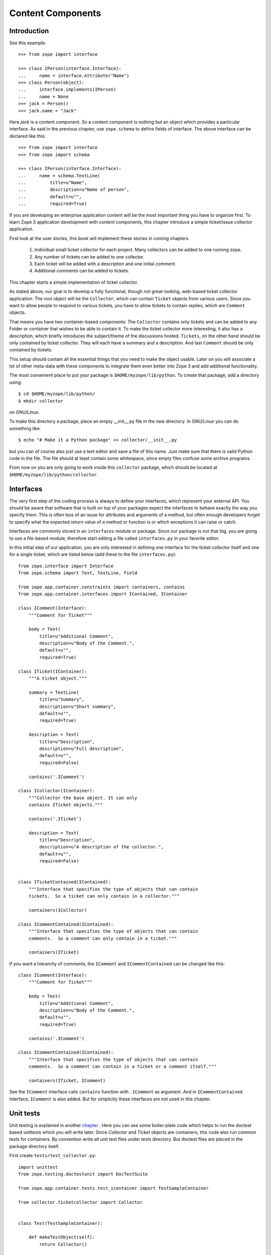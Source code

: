 Content Components
==================

Introduction
------------

See this example::

  >>> from zope import interface

  >>> class IPerson(interface.Interface):
  ...     name = interface.Attribute("Name")
  >>> class Person(object):
  ...     interface.implements(IPerson)
  ...     name = None
  >>> jack = Person()
  >>> jack.name = "Jack"

Here `jack` is a content component.  So a content component is nothing but an
object which provides a particular interface.  As said in the previous chapter,
use ``zope.schema`` to define fields of interface.  The above interface can be
declared like this::

  >>> from zope import interface
  >>> from zope import schema

  >>> class IPerson(interface.Interface):
  ...     name = schema.TextLine(
  ...         title=u"Name",
  ...         description=u"Name of person",
  ...         default=u"",
  ...         required=True)

If you are developing an enterprise application content will be the most
important thing you have to organize first.  To learn Zope 3 application
development with content components, this chapter introduce a simple
ticket/issue collector application.

First look at the user stories, this book will implement these stories in
coming chapters.

  1. Individual small ticket collector for each project.  Many collectors can
     be added to one running zope.

  2. Any number of tickets can be added to one collector.

  3. Each ticket will be added with a description and one initial comment.

  4. Additional comments can be added to tickets.

This chapter starts a simple implementation of ticket collector.

As stated above, our goal is to develop a fully functional, though not
great-looking, web-based ticket collector application.  The root object will be
the ``Collector``, which can contain ``Ticket`` objects from various users.
Since you want to allow people to respond to various tickets, you have to allow
tickets to contain replies, which are ``Comment`` objects.

That means you have two container-based components: The ``Collector`` contains
only tickets and can be added to any Folder or container that wishes to be able
to contain it.  To make the ticket collector more interesting, it also has a
description, which briefly introduces the subject/theme of the discussions
hosted.  ``Tickets``, on the other hand should be only contained by ticket
collector.  They will each have a summary and a description.  And last
``Comment`` should be only contained by tickets.

This setup should contain all the essential things that you need to make the
object usable.  Later on you will associate a lot of other meta-data with these
components to integrate them even better into Zope 3 and add additional
functionality.

The most convenient place to put your package is ``$HOME/myzope/lib/python``.
To create that package, add a directory using::

  $ cd $HOME/myzope/lib/python/
  $ mkdir collector

on GNU/Linux.

To make this directory a package, place an empty __init__.py file in the new
directory.  In GNU/Linux you can do something like::

  $ echo "# Make it a Python package" >> collector/__init__.py

but you can of course also just use a text editor and save a file of this name.
Just make sure that there is valid Python code in the file.  The file should at
least contain some whitespace, since empty files confuse some archive programs.

From now on you are only going to work inside this ``collector`` package, which
should be located at ``$HOME/myzope/lib/python/collector``.


Interfaces
----------

The very first step of the coding process is always to define your interfaces,
which represent your external API. You should be aware that software that is
built on top of your packages expect the interfaces to behave exactly the way
you specify them. This is often less of an issue for attributes and arguments
of a method, but often enough developers forget to specify what the expected
return value of a method or function is or which exceptions it can raise or
catch.

Interfaces are commonly stored in an ``interfaces`` module or package. Since
our package is not that big, you are going to use a file-based module; therefore
start editing a file called ``interfaces.py`` in your favorite editor.

In this initial step of our application, you are only interested in defining one
interface for the ticket collector itself and one for a single ticket, which
are listed below (add these to the file ``interfaces.py``)::

  from zope.interface import Interface
  from zope.schema import Text, TextLine, Field

  from zope.app.container.constraints import containers, contains
  from zope.app.container.interfaces import IContained, IContainer

  class IComment(Interface):
      """Comment for Ticket"""

      body = Text(
          title=u"Additional Comment",
          description=u"Body of the Comment.",
          default=u"",
          required=True)

  class ITicket(IContainer):
      """A ticket object."""

      summary = TextLine(
          title=u"Summary",
          description=u"Short summary",
          default=u"",
          required=True)
    
      description = Text(
          title=u"Description",
          description=u"Full description",
          default=u"",
          required=False)

      contains('.IComment')

  class ICollector(IContainer):
      """Collector the base object. It can only
      contains ITicket objects."""

      contains('.ITicket')
    
      description = Text(
          title=u"Description",
          description=u"A description of the collector.",
          default=u"",
          required=False)


  class ITicketContained(IContained):
      """Interface that specifies the type of objects that can contain
      tickets.  So a ticket can only contain in a collector."""

      containers(ICollector)

  class ICommentContained(IContained):
      """Interface that specifies the type of objects that can contain
      comments.  So a comment can only contain in a ticket."""

      containers(ITicket)

If you want a hierarchy of comments, the ``IComment`` and ``ICommentContained``
can be changed like this::

  class IComment(Interface):
      """Comment for Ticket"""

      body = Text(
          title=u"Additional Comment",
          description=u"Body of the Comment.",
          default=u"",
          required=True)

      contains('.IComment')

  class ICommentContained(IContained):
      """Interface that specifies the type of objects that can contain
      comments.  So a comment can contain in a ticket or a comment itself."""

      containers(ITicket, IComment)

See the ``IComment`` interface calls ``contains`` function with ``.IComment``
as argument.  And in ``ICommentContained`` interface, ``IComment`` is also
added.  But for simplicity these interfaces are not used in this chapter.


Unit tests
----------

Unit testing is explained in another chapter_ .  Here you can see some
boiler-plate code which helps to run the doctest based unittests which you will
write later.  Since `Collector` and `Ticket` objects are containers, this code
also run common tests for containers.  By convention write all unit test files
under `tests` directory.  But doctest files are placed in the package directory
itself.

.. _chapter: /ZopeGuideUnitTesting

First create ``tests/test_collector.py``::

  import unittest
  from zope.testing.doctestunit import DocTestSuite

  from zope.app.container.tests.test_icontainer import TestSampleContainer

  from collector.ticketcollector import Collector


  class Test(TestSampleContainer):

      def makeTestObject(self):
          return Collector()

  def test_suite():
      return unittest.TestSuite((
          DocTestSuite('collector.ticketcollector'),
          unittest.makeSuite(Test),
          ))

  if __name__ == '__main__':
      unittest.main(defaultTest='test_suite')


Then ``tests/test_ticket.py``::

  import unittest
  from zope.testing.doctestunit import DocTestSuite

  from zope.app.container.tests.test_icontainer import TestSampleContainer

  from collector.ticket import Ticket


  class Test(TestSampleContainer):

      def makeTestObject(self):
          return Ticket()

  def test_suite():
      return unittest.TestSuite((
          DocTestSuite('collector.ticket'),
          unittest.makeSuite(Test),
          ))

  if __name__ == '__main__':
      unittest.main(defaultTest='test_suite')

``tests/test_comment.py``::

  import unittest
  from zope.testing.doctestunit import DocTestSuite

  def test_suite():
      return unittest.TestSuite((
          DocTestSuite('collector.comment'),
          ))

  if __name__ == '__main__':
      unittest.main(defaultTest='test_suite')

To run the unit test::

  $ cd $HOME/myzope/etc
  $ ../bin/test -vpu --dir collector

Of course now all tests should fail.  In next section you will write doctests
along with implemetation.


Implementation
--------------

As you can see in the unit test module, collector is going to be implemented in
``ticketcollector.py``.  A base class, ``BTreeContainer`` is used to implement
the container.  This will make the implementation easier.

Here is the ``ticketcollector.py``::

  from zope.interface import implements
  from zope.app.container.btree import BTreeContainer

  from interfaces import ICollector

  class Collector(BTreeContainer):
      """A simple implementation of a collector using B-Tree Containers.

      Make sure that the ``Collector`` implements the ``ICollector``
      interface::

        >>> from zope.interface.verify import verifyClass
        >>> verifyClass(ICollector, Collector)
        True
    
      Here is an example of changing the description of the collector::

        >>> collector = Collector()
        >>> collector.description
        u''
        >>> collector.description = u'Ticket Collector Description'
        >>> collector.description
        u'Ticket Collector Description'
      """

      implements(ICollector)

      description = u''


Similarly ``ticket.py``::

  from zope.interface import implements
  from zope.interface import classProvides
  from zope.app.container.btree import BTreeContainer
  from zope.app.container.contained import Contained

  from interfaces import ITicket, ITicketContained

  class Ticket(BTreeContainer, Contained):
      """A simple implementation of a ticket using B-Tree Containers.

      Make sure that the ``Ticket`` implements the ``ITicket`` interface::

        >>> from zope.interface.verify import verifyClass
        >>> verifyClass(ITicket, Ticket)
        True

      Here is an example of changing the summary and description of the ticket::

        >>> ticket = Ticket()
        >>> ticket.summary
        u''
        >>> ticket.description
        u''
        >>> ticket.summary = u'Ticket Summary'
        >>> ticket.description = u'Ticket Description'
        >>> ticket.summary
        u'Ticket Summary'
        >>> ticket.description
        u'Ticket Description'
      """

      implements(ITicket, ITicketContained)

      summary = u''
      description = u''

Then `comment.py`::

  from zope.interface import implements

  from interfaces import IComment
  from interfaces import ICommentContained
  from zope.app.container.contained import Contained

  class Comment(Contained):
      """A simple implementation of a comment.

      Make sure that the ``Comment`` implements the ``IComment`` interface::

        >>> from zope.interface.verify import verifyClass
        >>> verifyClass(IComment, Comment)
        True

      Here is an example of changing the body of the comment::

        >>> comment = Comment()
        >>> comment.body
        u''
        >>> comment.body = u'Comment Body'
        >>> comment.body
        u'Comment Body'
      """

      implements(IComment, ICommentContained)

      body = u""


Registration
------------

You have written interfaces and its implementations, now how to bind this with
Zope 3 framework.  You can use use Zope Configuration Markup Language (ZCML)
based configuration file for this.

This is our configure.zcml::

  <configure
      xmlns="http://namespaces.zope.org/zope"
      i18n_domain="collector">

    <interface 
        interface=".interfaces.ICollector" 
        type="zope.app.content.interfaces.IContentType"
        /> 

    <class class=".ticketcollector.Collector">
      <implements
          interface="zope.annotation.interfaces.IAttributeAnnotatable"
          />
      <implements
          interface="zope.app.container.interfaces.IContentContainer" 
          />
      <require
          permission="zope.ManageContent"
          set_schema=".interfaces.ICollector"
          />
      <require
          permission="zope.ManageContent"
          interface=".interfaces.ICollector"
          />
    </class>

    <interface 
        interface=".interfaces.ITicket" 
        type="zope.app.content.interfaces.IContentType"
        /> 

    <class class=".ticket.Ticket">
      <implements
          interface="zope.annotation.interfaces.IAttributeAnnotatable"
          />
      <implements
          interface="zope.app.container.interfaces.IContentContainer" 
          />
      <require
          permission="zope.ManageContent"
          set_schema=".interfaces.ITicket"
          />
      <require
          permission="zope.ManageContent"
          interface=".interfaces.ITicket"
          />
    </class>

    <interface 
        interface=".interfaces.IComment" 
        type="zope.app.content.interfaces.IContentType"
        /> 

    <class class=".comment.Comment">
      <implements
          interface="zope.annotation.interfaces.IAttributeAnnotatable"
          />
      <require
          permission="zope.ManageContent"
          set_schema=".interfaces.IComment"
          />
      <require
          permission="zope.ManageContent"
          interface=".interfaces.IComment"
          />
    </class>

    <include package=".browser" />

  </configure>


Running application
-------------------

Before running the applcation create one view for ``Collector``.

Create a `browser` directory and under that, a new `configure.zcml`
file::

  <configure
      xmlns="http://namespaces.zope.org/browser">

    <addMenuItem
        class="collector.ticketcollector.Collector"
        title="Collector"
        description="A Collector"
        permission="zope.ManageContent"
        />

  </configure>

The ``class`` attribute specifies the module path for the class, a leading dot
means to make the import relative to the package containing the ZCML file.
Therefore in this case Zope will import the collector.ticketcollector module,
then import "Collector" from that module.

The ``title`` attribute provides the title to display in the add menu.

The ``permission`` attribute is used to describe what permission is required
for a person to be able to add one of these objects.  The
``zope.ManageContent`` permission means that the user can add, remove, and
modify content (the "admin" user you created while making the instance is one
such user).

You have to tell Zope to read our ZCML file, and the easiest way to do that is
to put a "slug" in the $HOME/myzope/etc/package-includes/ directory.  A
``slug`` is a ZCML file that just includes another file.  Here's what our slug
should look like (save it as "collector-configure.zcml")::

  <include package="collector" />

Now if you start Zope back up, you can go to the ZMI and add our content type by
clicking on "Add Collector" and entering a name for our object; name it
"MyCollector".

Now restart Zope and visit http://localhost:8080 .  You can add collector from
menu.


Views
-----


Functional testing
------------------
